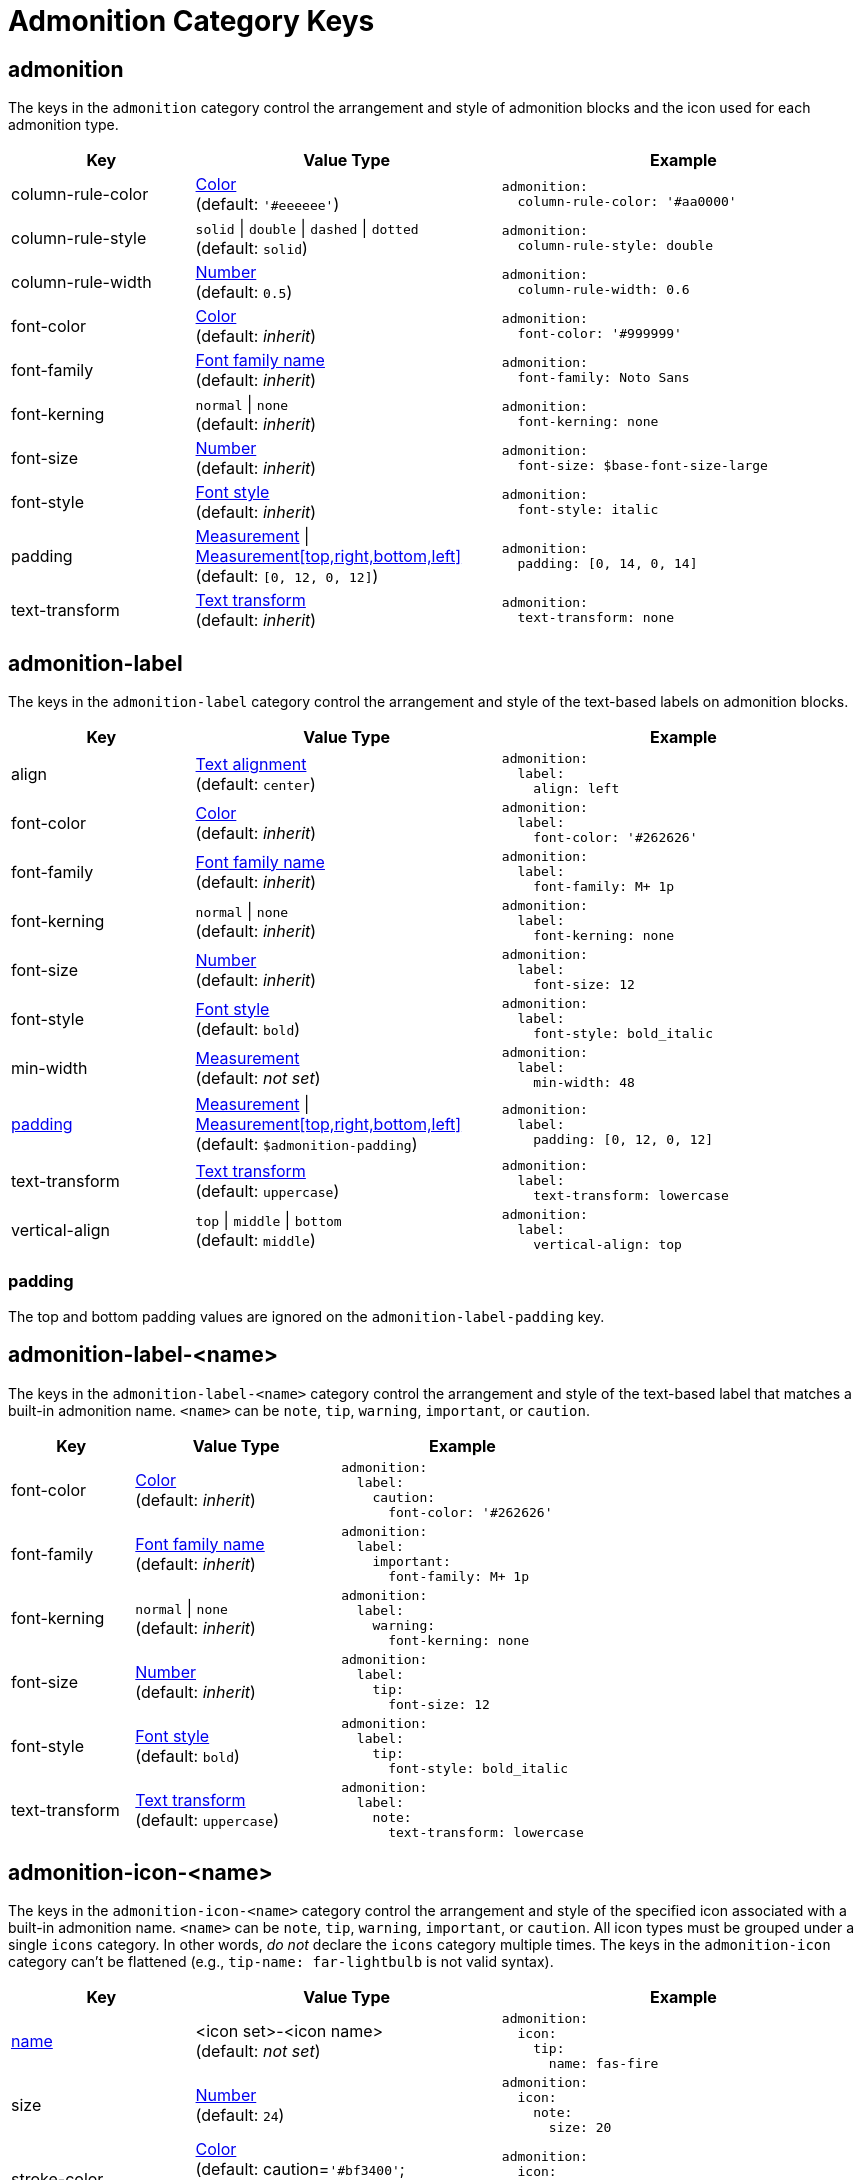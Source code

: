 = Admonition Category Keys
:navtitle: Admonition
:source-language: yaml

[#admonition]
== admonition

The keys in the `admonition` category control the arrangement and style of admonition blocks and the icon used for each admonition type.

[cols="3,5,6a"]
|===
|Key |Value Type |Example

|column-rule-color
|xref:color.adoc[Color] +
(default: `'#eeeeee'`)
|[source]
admonition:
  column-rule-color: '#aa0000'

|column-rule-style
|`solid` {vbar} `double` {vbar} `dashed` {vbar} `dotted` +
(default: `solid`)
|[source]
admonition:
  column-rule-style: double

|column-rule-width
|xref:language.adoc#values[Number] +
(default: `0.5`)
|[source]
admonition:
  column-rule-width: 0.6

|font-color
|xref:color.adoc[Color] +
(default: _inherit_)
|[source]
admonition:
  font-color: '#999999'

|font-family
|xref:font-support.adoc[Font family name] +
(default: _inherit_)
|[source]
admonition:
  font-family: Noto Sans

|font-kerning
|`normal` {vbar} `none` +
(default: _inherit_)
|[source]
admonition:
  font-kerning: none

|font-size
|xref:language.adoc#values[Number] +
(default: _inherit_)
|[source]
admonition:
  font-size: $base-font-size-large

|font-style
|xref:text.adoc#font-style[Font style] +
(default: _inherit_)
|[source]
admonition:
  font-style: italic

|padding
|xref:measurement-units.adoc[Measurement] {vbar} xref:measurement-units.adoc[Measurement[top,right,bottom,left\]] +
(default: `[0, 12, 0, 12]`)
|[source]
admonition:
  padding: [0, 14, 0, 14]

|text-transform
|xref:text.adoc#transform[Text transform] +
(default: _inherit_)
|[source]
admonition:
  text-transform: none
|===

[#label]
== admonition-label

The keys in the `admonition-label` category control the arrangement and style of the text-based labels on admonition blocks.

[cols="3,5,6a"]
|===
|Key |Value Type |Example

|align
|xref:text.adoc#align[Text alignment] +
(default: `center`)
|[source]
admonition:
  label:
    align: left

|font-color
|xref:color.adoc[Color] +
(default: _inherit_)
|[source]
admonition:
  label:
    font-color: '#262626'

|font-family
|xref:font-support.adoc[Font family name] +
(default: _inherit_)
|[source]
admonition:
  label:
    font-family: M+ 1p

|font-kerning
|`normal` {vbar} `none` +
(default: _inherit_)
|[source]
admonition:
  label:
    font-kerning: none

|font-size
|xref:language.adoc#values[Number] +
(default: _inherit_)
|[source]
admonition:
  label:
    font-size: 12

|font-style
|xref:text.adoc#font-style[Font style] +
(default: `bold`)
|[source]
admonition:
  label:
    font-style: bold_italic

|min-width
|xref:measurement-units.adoc[Measurement] +
(default: _not set_)
|[source]
admonition:
  label:
    min-width: 48

|<<padding,padding>>
|xref:measurement-units.adoc[Measurement] {vbar} xref:measurement-units.adoc[Measurement[top,right,bottom,left\]] +
(default: `$admonition-padding`)
|[source]
admonition:
  label:
    padding: [0, 12, 0, 12]

|text-transform
|xref:text.adoc#transform[Text transform] +
(default: `uppercase`)
|[source]
admonition:
  label:
    text-transform: lowercase

|vertical-align
|`top` {vbar} `middle` {vbar} `bottom` +
(default: `middle`)
|[source]
admonition:
  label:
    vertical-align: top
|===

[#padding]
=== padding

The top and bottom padding values are ignored on the `admonition-label-padding` key.

[#label-name]
== admonition-label-<name>

The keys in the `admonition-label-<name>` category control the arrangement and style of the text-based label that matches a built-in admonition name.
`<name>` can be `note`, `tip`, `warning`, `important`, or `caution`.

[cols="3,5,6a"]
|===
|Key |Value Type |Example

|font-color
|xref:color.adoc[Color] +
(default: _inherit_)
|[source]
admonition:
  label:
    caution:
      font-color: '#262626'

|font-family
|xref:font-support.adoc[Font family name] +
(default: _inherit_)
|[source]
admonition:
  label:
    important:
      font-family: M+ 1p

|font-kerning
|`normal` {vbar} `none` +
(default: _inherit_)
|[source]
admonition:
  label:
    warning:
      font-kerning: none

|font-size
|xref:language.adoc#values[Number] +
(default: _inherit_)
|[source]
admonition:
  label:
    tip:
      font-size: 12

|font-style
|xref:text.adoc#font-style[Font style] +
(default: `bold`)
|[source]
admonition:
  label:
    tip:
      font-style: bold_italic

|text-transform
|xref:text.adoc#transform[Text transform] +
(default: `uppercase`)
|[source]
admonition:
  label:
    note:
      text-transform: lowercase
|===

[#icon-name]
== admonition-icon-<name>

The keys in the `admonition-icon-<name>` category control the arrangement and style of the specified icon associated with a built-in admonition name.
`<name>` can be `note`, `tip`, `warning`, `important`, or `caution`.
All icon types must be grouped under a single `icons` category.
In other words, _do not_ declare the `icons` category multiple times.
The keys in the `admonition-icon` category can't be flattened (e.g., `tip-name: far-lightbulb` is not valid syntax).

[cols="3,5,6a"]
|===
|Key |Value Type |Example

|<<name,name>>
|<icon set>-<icon name> +
(default: _not set_)
|[source]
admonition:
  icon:
    tip:
      name: fas-fire

|size
|xref:language.adoc#values[Number] +
(default: `24`)
|[source]
admonition:
  icon:
    note:
      size: 20

|stroke-color
|xref:color.adoc[Color] +
(default: caution=`'#bf3400'`; important=`'#bf0000'`; note=`'#19407c'`; tip=`'#111111'`; warning=`'#bf6900'`)
|[source]
admonition:
  icon:
    important:
      stroke-color: '#ff0000'
|===

[#name]
=== Identifying an icon

The `name` key assigned to a built-in admonition only accepts a value in the format of <icon set>-<icon name>`.
A value is always required when assigning an icon to a built-in admonition.
See the `.yml` files in the https://github.com/jessedoyle/prawn-icon/tree/master/data/fonts[prawn-icon repository^] for a list of valid icon names.
The prefix (e.g., `fas-`) of the value determines which font set to use.
If the prefix is not specified, `fa-` is assumed.

